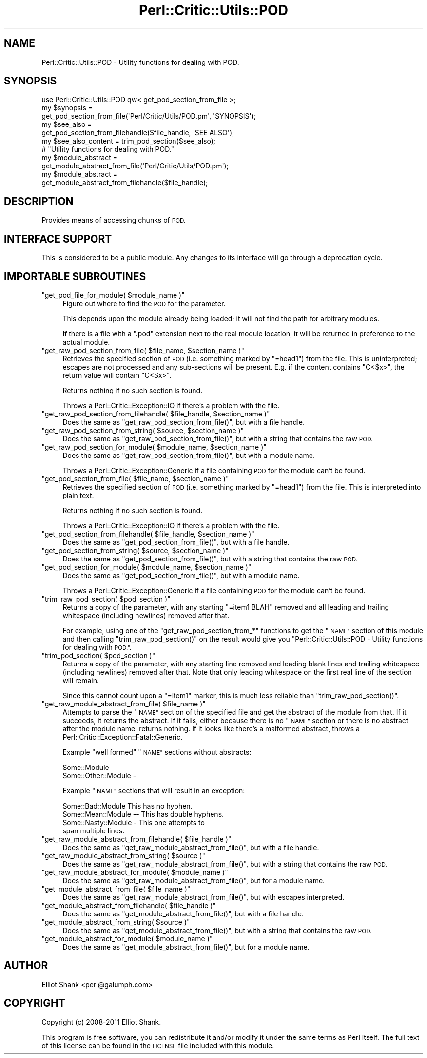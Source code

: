 .\" Automatically generated by Pod::Man 2.27 (Pod::Simple 3.28)
.\"
.\" Standard preamble:
.\" ========================================================================
.de Sp \" Vertical space (when we can't use .PP)
.if t .sp .5v
.if n .sp
..
.de Vb \" Begin verbatim text
.ft CW
.nf
.ne \\$1
..
.de Ve \" End verbatim text
.ft R
.fi
..
.\" Set up some character translations and predefined strings.  \*(-- will
.\" give an unbreakable dash, \*(PI will give pi, \*(L" will give a left
.\" double quote, and \*(R" will give a right double quote.  \*(C+ will
.\" give a nicer C++.  Capital omega is used to do unbreakable dashes and
.\" therefore won't be available.  \*(C` and \*(C' expand to `' in nroff,
.\" nothing in troff, for use with C<>.
.tr \(*W-
.ds C+ C\v'-.1v'\h'-1p'\s-2+\h'-1p'+\s0\v'.1v'\h'-1p'
.ie n \{\
.    ds -- \(*W-
.    ds PI pi
.    if (\n(.H=4u)&(1m=24u) .ds -- \(*W\h'-12u'\(*W\h'-12u'-\" diablo 10 pitch
.    if (\n(.H=4u)&(1m=20u) .ds -- \(*W\h'-12u'\(*W\h'-8u'-\"  diablo 12 pitch
.    ds L" ""
.    ds R" ""
.    ds C` ""
.    ds C' ""
'br\}
.el\{\
.    ds -- \|\(em\|
.    ds PI \(*p
.    ds L" ``
.    ds R" ''
.    ds C`
.    ds C'
'br\}
.\"
.\" Escape single quotes in literal strings from groff's Unicode transform.
.ie \n(.g .ds Aq \(aq
.el       .ds Aq '
.\"
.\" If the F register is turned on, we'll generate index entries on stderr for
.\" titles (.TH), headers (.SH), subsections (.SS), items (.Ip), and index
.\" entries marked with X<> in POD.  Of course, you'll have to process the
.\" output yourself in some meaningful fashion.
.\"
.\" Avoid warning from groff about undefined register 'F'.
.de IX
..
.nr rF 0
.if \n(.g .if rF .nr rF 1
.if (\n(rF:(\n(.g==0)) \{
.    if \nF \{
.        de IX
.        tm Index:\\$1\t\\n%\t"\\$2"
..
.        if !\nF==2 \{
.            nr % 0
.            nr F 2
.        \}
.    \}
.\}
.rr rF
.\"
.\" Accent mark definitions (@(#)ms.acc 1.5 88/02/08 SMI; from UCB 4.2).
.\" Fear.  Run.  Save yourself.  No user-serviceable parts.
.    \" fudge factors for nroff and troff
.if n \{\
.    ds #H 0
.    ds #V .8m
.    ds #F .3m
.    ds #[ \f1
.    ds #] \fP
.\}
.if t \{\
.    ds #H ((1u-(\\\\n(.fu%2u))*.13m)
.    ds #V .6m
.    ds #F 0
.    ds #[ \&
.    ds #] \&
.\}
.    \" simple accents for nroff and troff
.if n \{\
.    ds ' \&
.    ds ` \&
.    ds ^ \&
.    ds , \&
.    ds ~ ~
.    ds /
.\}
.if t \{\
.    ds ' \\k:\h'-(\\n(.wu*8/10-\*(#H)'\'\h"|\\n:u"
.    ds ` \\k:\h'-(\\n(.wu*8/10-\*(#H)'\`\h'|\\n:u'
.    ds ^ \\k:\h'-(\\n(.wu*10/11-\*(#H)'^\h'|\\n:u'
.    ds , \\k:\h'-(\\n(.wu*8/10)',\h'|\\n:u'
.    ds ~ \\k:\h'-(\\n(.wu-\*(#H-.1m)'~\h'|\\n:u'
.    ds / \\k:\h'-(\\n(.wu*8/10-\*(#H)'\z\(sl\h'|\\n:u'
.\}
.    \" troff and (daisy-wheel) nroff accents
.ds : \\k:\h'-(\\n(.wu*8/10-\*(#H+.1m+\*(#F)'\v'-\*(#V'\z.\h'.2m+\*(#F'.\h'|\\n:u'\v'\*(#V'
.ds 8 \h'\*(#H'\(*b\h'-\*(#H'
.ds o \\k:\h'-(\\n(.wu+\w'\(de'u-\*(#H)/2u'\v'-.3n'\*(#[\z\(de\v'.3n'\h'|\\n:u'\*(#]
.ds d- \h'\*(#H'\(pd\h'-\w'~'u'\v'-.25m'\f2\(hy\fP\v'.25m'\h'-\*(#H'
.ds D- D\\k:\h'-\w'D'u'\v'-.11m'\z\(hy\v'.11m'\h'|\\n:u'
.ds th \*(#[\v'.3m'\s+1I\s-1\v'-.3m'\h'-(\w'I'u*2/3)'\s-1o\s+1\*(#]
.ds Th \*(#[\s+2I\s-2\h'-\w'I'u*3/5'\v'-.3m'o\v'.3m'\*(#]
.ds ae a\h'-(\w'a'u*4/10)'e
.ds Ae A\h'-(\w'A'u*4/10)'E
.    \" corrections for vroff
.if v .ds ~ \\k:\h'-(\\n(.wu*9/10-\*(#H)'\s-2\u~\d\s+2\h'|\\n:u'
.if v .ds ^ \\k:\h'-(\\n(.wu*10/11-\*(#H)'\v'-.4m'^\v'.4m'\h'|\\n:u'
.    \" for low resolution devices (crt and lpr)
.if \n(.H>23 .if \n(.V>19 \
\{\
.    ds : e
.    ds 8 ss
.    ds o a
.    ds d- d\h'-1'\(ga
.    ds D- D\h'-1'\(hy
.    ds th \o'bp'
.    ds Th \o'LP'
.    ds ae ae
.    ds Ae AE
.\}
.rm #[ #] #H #V #F C
.\" ========================================================================
.\"
.IX Title "Perl::Critic::Utils::POD 3"
.TH Perl::Critic::Utils::POD 3 "2012-07-10" "perl v5.18.1" "User Contributed Perl Documentation"
.\" For nroff, turn off justification.  Always turn off hyphenation; it makes
.\" way too many mistakes in technical documents.
.if n .ad l
.nh
.SH "NAME"
Perl::Critic::Utils::POD \- Utility functions for dealing with POD.
.SH "SYNOPSIS"
.IX Header "SYNOPSIS"
.Vb 1
\&    use Perl::Critic::Utils::POD qw< get_pod_section_from_file >;
\&
\&    my $synopsis =
\&        get_pod_section_from_file(\*(AqPerl/Critic/Utils/POD.pm\*(Aq, \*(AqSYNOPSIS\*(Aq);
\&
\&    my $see_also =
\&        get_pod_section_from_filehandle($file_handle, \*(AqSEE ALSO\*(Aq);
\&
\&
\&    my $see_also_content = trim_pod_section($see_also);
\&
\&
\&    # "Utility functions for dealing with POD."
\&    my $module_abstract =
\&        get_module_abstract_from_file(\*(AqPerl/Critic/Utils/POD.pm\*(Aq);
\&
\&    my $module_abstract =
\&        get_module_abstract_from_filehandle($file_handle);
.Ve
.SH "DESCRIPTION"
.IX Header "DESCRIPTION"
Provides means of accessing chunks of \s-1POD.\s0
.SH "INTERFACE SUPPORT"
.IX Header "INTERFACE SUPPORT"
This is considered to be a public module.  Any changes to its
interface will go through a deprecation cycle.
.SH "IMPORTABLE SUBROUTINES"
.IX Header "IMPORTABLE SUBROUTINES"
.ie n .IP """get_pod_file_for_module( $module_name )""" 4
.el .IP "\f(CWget_pod_file_for_module( $module_name )\fR" 4
.IX Item "get_pod_file_for_module( $module_name )"
Figure out where to find the \s-1POD\s0 for the parameter.
.Sp
This depends upon the module already being loaded; it will not find
the path for arbitrary modules.
.Sp
If there is a file with a \*(L".pod\*(R" extension next to the real module
location, it will be returned in preference to the actual module.
.ie n .IP """get_raw_pod_section_from_file( $file_name, $section_name )""" 4
.el .IP "\f(CWget_raw_pod_section_from_file( $file_name, $section_name )\fR" 4
.IX Item "get_raw_pod_section_from_file( $file_name, $section_name )"
Retrieves the specified section of \s-1POD \s0(i.e. something marked by
\&\f(CW\*(C`=head1\*(C'\fR) from the file.  This is uninterpreted; escapes are not
processed and any sub-sections will be present.  E.g. if the content
contains \*(L"C<$x>\*(R", the return value will contain \*(L"C<$x>\*(R".
.Sp
Returns nothing if no such section is found.
.Sp
Throws a Perl::Critic::Exception::IO if
there's a problem with the file.
.ie n .IP """get_raw_pod_section_from_filehandle( $file_handle, $section_name )""" 4
.el .IP "\f(CWget_raw_pod_section_from_filehandle( $file_handle, $section_name )\fR" 4
.IX Item "get_raw_pod_section_from_filehandle( $file_handle, $section_name )"
Does the same as \f(CW\*(C`get_raw_pod_section_from_file()\*(C'\fR, but with a file
handle.
.ie n .IP """get_raw_pod_section_from_string( $source, $section_name )""" 4
.el .IP "\f(CWget_raw_pod_section_from_string( $source, $section_name )\fR" 4
.IX Item "get_raw_pod_section_from_string( $source, $section_name )"
Does the same as \f(CW\*(C`get_raw_pod_section_from_file()\*(C'\fR, but with a string
that contains the raw \s-1POD.\s0
.ie n .IP """get_raw_pod_section_for_module( $module_name, $section_name )""" 4
.el .IP "\f(CWget_raw_pod_section_for_module( $module_name, $section_name )\fR" 4
.IX Item "get_raw_pod_section_for_module( $module_name, $section_name )"
Does the same as \f(CW\*(C`get_raw_pod_section_from_file()\*(C'\fR, but with a module
name.
.Sp
Throws a
Perl::Critic::Exception::Generic
if a file containing \s-1POD\s0 for the module can't be found.
.ie n .IP """get_pod_section_from_file( $file_name, $section_name )""" 4
.el .IP "\f(CWget_pod_section_from_file( $file_name, $section_name )\fR" 4
.IX Item "get_pod_section_from_file( $file_name, $section_name )"
Retrieves the specified section of \s-1POD \s0(i.e. something marked by
\&\f(CW\*(C`=head1\*(C'\fR) from the file.  This is interpreted into plain text.
.Sp
Returns nothing if no such section is found.
.Sp
Throws a Perl::Critic::Exception::IO if
there's a problem with the file.
.ie n .IP """get_pod_section_from_filehandle( $file_handle, $section_name )""" 4
.el .IP "\f(CWget_pod_section_from_filehandle( $file_handle, $section_name )\fR" 4
.IX Item "get_pod_section_from_filehandle( $file_handle, $section_name )"
Does the same as \f(CW\*(C`get_pod_section_from_file()\*(C'\fR, but with a file
handle.
.ie n .IP """get_pod_section_from_string( $source, $section_name )""" 4
.el .IP "\f(CWget_pod_section_from_string( $source, $section_name )\fR" 4
.IX Item "get_pod_section_from_string( $source, $section_name )"
Does the same as \f(CW\*(C`get_pod_section_from_file()\*(C'\fR, but with a string
that contains the raw \s-1POD.\s0
.ie n .IP """get_pod_section_for_module( $module_name, $section_name )""" 4
.el .IP "\f(CWget_pod_section_for_module( $module_name, $section_name )\fR" 4
.IX Item "get_pod_section_for_module( $module_name, $section_name )"
Does the same as \f(CW\*(C`get_pod_section_from_file()\*(C'\fR, but with a module
name.
.Sp
Throws a
Perl::Critic::Exception::Generic
if a file containing \s-1POD\s0 for the module can't be found.
.ie n .IP """trim_raw_pod_section( $pod_section )""" 4
.el .IP "\f(CWtrim_raw_pod_section( $pod_section )\fR" 4
.IX Item "trim_raw_pod_section( $pod_section )"
Returns a copy of the parameter, with any starting \f(CW\*(C`=item1 BLAH\*(C'\fR
removed and all leading and trailing whitespace (including newlines)
removed after that.
.Sp
For example, using one of the \f(CW\*(C`get_raw_pod_section_from_*\*(C'\fR functions
to get the \*(L"\s-1NAME\*(R"\s0 section of this module and then calling
\&\f(CW\*(C`trim_raw_pod_section()\*(C'\fR on the result would give you
\&\*(L"Perl::Critic::Utils::POD \- Utility functions for dealing with \s-1POD.\*(R".\s0
.ie n .IP """trim_pod_section( $pod_section )""" 4
.el .IP "\f(CWtrim_pod_section( $pod_section )\fR" 4
.IX Item "trim_pod_section( $pod_section )"
Returns a copy of the parameter, with any starting line removed and
leading blank lines and trailing whitespace (including newlines)
removed after that.  Note that only leading whitespace on the first
real line of the section will remain.
.Sp
Since this cannot count upon a \f(CW\*(C`=item1\*(C'\fR marker, this is much less
reliable than \f(CW\*(C`trim_raw_pod_section()\*(C'\fR.
.ie n .IP """get_raw_module_abstract_from_file( $file_name )""" 4
.el .IP "\f(CWget_raw_module_abstract_from_file( $file_name )\fR" 4
.IX Item "get_raw_module_abstract_from_file( $file_name )"
Attempts to parse the \*(L"\s-1NAME\*(R"\s0 section of the specified file and get the
abstract of the module from that.  If it succeeds, it returns the
abstract.  If it fails, either because there is no \*(L"\s-1NAME\*(R"\s0 section or
there is no abstract after the module name, returns nothing.  If it
looks like there's a malformed abstract, throws a
Perl::Critic::Exception::Fatal::Generic.
.Sp
Example \*(L"well formed\*(R" \*(L"\s-1NAME\*(R"\s0 sections without abstracts:
.Sp
.Vb 1
\&    Some::Module
\&
\&    Some::Other::Module \-
.Ve
.Sp
Example \*(L"\s-1NAME\*(R"\s0 sections that will result in an exception:
.Sp
.Vb 1
\&    Some::Bad::Module This has no hyphen.
\&
\&    Some::Mean::Module \-\- This has double hyphens.
\&
\&    Some::Nasty::Module \- This one attempts to
\&    span multiple lines.
.Ve
.ie n .IP """get_raw_module_abstract_from_filehandle( $file_handle )""" 4
.el .IP "\f(CWget_raw_module_abstract_from_filehandle( $file_handle )\fR" 4
.IX Item "get_raw_module_abstract_from_filehandle( $file_handle )"
Does the same as \f(CW\*(C`get_raw_module_abstract_from_file()\*(C'\fR, but with a
file handle.
.ie n .IP """get_raw_module_abstract_from_string( $source )""" 4
.el .IP "\f(CWget_raw_module_abstract_from_string( $source )\fR" 4
.IX Item "get_raw_module_abstract_from_string( $source )"
Does the same as \f(CW\*(C`get_raw_module_abstract_from_file()\*(C'\fR, but with a
string that contains the raw \s-1POD.\s0
.ie n .IP """get_raw_module_abstract_for_module( $module_name )""" 4
.el .IP "\f(CWget_raw_module_abstract_for_module( $module_name )\fR" 4
.IX Item "get_raw_module_abstract_for_module( $module_name )"
Does the same as \f(CW\*(C`get_raw_module_abstract_from_file()\*(C'\fR, but for a
module name.
.ie n .IP """get_module_abstract_from_file( $file_name )""" 4
.el .IP "\f(CWget_module_abstract_from_file( $file_name )\fR" 4
.IX Item "get_module_abstract_from_file( $file_name )"
Does the same as \f(CW\*(C`get_raw_module_abstract_from_file()\*(C'\fR, but with
escapes interpreted.
.ie n .IP """get_module_abstract_from_filehandle( $file_handle )""" 4
.el .IP "\f(CWget_module_abstract_from_filehandle( $file_handle )\fR" 4
.IX Item "get_module_abstract_from_filehandle( $file_handle )"
Does the same as \f(CW\*(C`get_module_abstract_from_file()\*(C'\fR, but with a file
handle.
.ie n .IP """get_module_abstract_from_string( $source )""" 4
.el .IP "\f(CWget_module_abstract_from_string( $source )\fR" 4
.IX Item "get_module_abstract_from_string( $source )"
Does the same as \f(CW\*(C`get_module_abstract_from_file()\*(C'\fR, but with a string
that contains the raw \s-1POD.\s0
.ie n .IP """get_module_abstract_for_module( $module_name )""" 4
.el .IP "\f(CWget_module_abstract_for_module( $module_name )\fR" 4
.IX Item "get_module_abstract_for_module( $module_name )"
Does the same as \f(CW\*(C`get_module_abstract_from_file()\*(C'\fR, but for a module
name.
.SH "AUTHOR"
.IX Header "AUTHOR"
Elliot Shank <perl@galumph.com>
.SH "COPYRIGHT"
.IX Header "COPYRIGHT"
Copyright (c) 2008\-2011 Elliot Shank.
.PP
This program is free software; you can redistribute it and/or modify
it under the same terms as Perl itself.  The full text of this license
can be found in the \s-1LICENSE\s0 file included with this module.
